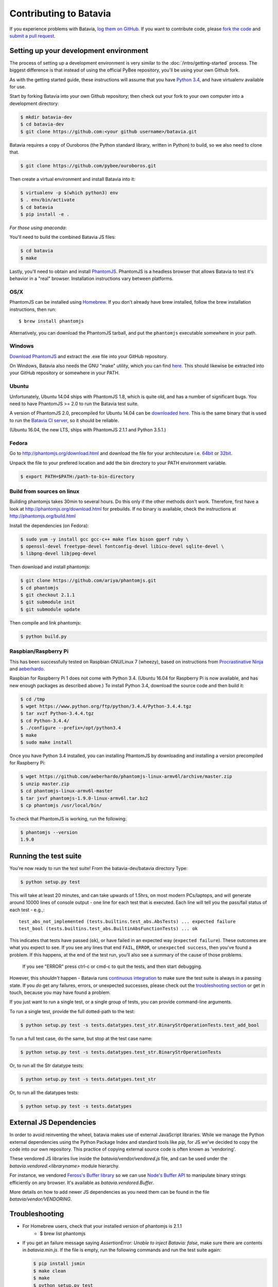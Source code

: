 Contributing to Batavia
=======================

If you experience problems with Batavia, `log them on GitHub`_. If you want to contribute code, please `fork the code`_ and `submit a pull request`_.

.. _log them on Github: https://github.com/pybee/batavia/issues
.. _fork the code: https://github.com/pybee/batavia
.. _submit a pull request: https://github.com/pybee/batavia/pulls


Setting up your development environment
---------------------------------------

The process of setting up a development environment is very similar to
the :doc:`/intro/getting-started` process. The biggest difference is that
instead of using the official PyBee repository, you'll be using your own
Github fork.

As with the getting started guide, these instructions will assume that you
have `Python 3.4 </intro/localpython>`_, and have virtualenv available for use.

Start by forking Batavia into your own Github repository; then
check out your fork to your own computer into a development directory:

.. code-block:: bash

    $ mkdir batavia-dev
    $ cd batavia-dev
    $ git clone https://github.com:<your github username>/batavia.git

Batavia requires a copy of Ouroboros (the Python standard library, written in Python) to build, so we also need to clone that.

.. code-block:: bash

    $ git clone https://github.com/pybee/ouroboros.git

Then create a virtual environment and install Batavia into it:

.. code-block:: bash

    $ virtualenv -p $(which python3) env
    $ . env/bin/activate
    $ cd batavia
    $ pip install -e .

*For those using anaconda*:

.. code-block:: bash
    $ cd batavia
    $ conda create -n batavia-dev
    $ source activate batavia-dev
    $ pip install -e .

You'll need to build the combined Batavia JS files:

.. code-block:: bash

    $ cd batavia
    $ make

Lastly, you'll need to obtain and install `PhantomJS`_. PhantomJS is a
headless browser that allows Batavia to test it's behavior in a "real"
browser. Installation instructions vary between platforms.

.. _PhantomJS: http://phantomjs.org

OS/X
~~~~

PhantomJS can be installed using `Homebrew`_. If you don't already have brew
installed, follow the brew installation instructions, then run::

    $ brew install phantomjs

Alternatively, you can download the PhantomJS tarball, and put the
``phantomjs`` executable somewhere in your path.

.. _Homebrew: http://brew.sh

Windows
~~~~

`Download PhantomJS <http://phantomjs.org/download.html>`__ and extract
the .exe file into your GitHub repository.

On Windows, Batavia also needs the GNU "make" utility, which you can
find `here <http://www.equation.com/servlet/equation.cmd?fa=make>`__.
This should likewise be extracted into your GitHub repository or
somewhere in your PATH.

Ubuntu
~~~~~~

Unfortunately, Ubuntu 14.04 ships with PhantomJS 1.8, which is quite old, and
has a number of significant bugs. You need to have PhantomJS >= 2.0 to run the
Batavia test suite.

A version of PhantomJS 2.0, precompiled for Ubuntu 14.04 can be `downloaded
here`_. This is the same binary that is used to run the `Batavia CI server`_,
so it should be reliable.

(Ubuntu 16.04, the new LTS, ships with PhantomJS 2.1.1 and Python 3.5.1.)

.. _downloaded here: https://s3.amazonaws.com/travis-phantomjs/phantomjs-2.0.0-ubuntu-14.04.tar.bz2
.. _Batavia CI server: https://travis-ci.org/pybee/batavia


Fedora
~~~~~~
Go to http://phantomjs.org/download.html and download the file for your architecuture
i.e. `64bit`_ or `32bit`_.

.. _64bit: https://bitbucket.org/ariya/phantomjs/downloads/phantomjs-2.1.1-linux-x86_64.tar.bz2
.. _32bit: https://bitbucket.org/ariya/phantomjs/downloads/phantomjs-2.1.1-linux-i686.tar.bz2
Unpack the file to your prefered location and add the bin directory to your PATH environment variable.

.. code-block:: bash

	$ export PATH=$PATH:/path-to-bin-directory



Build from sources on linux
~~~~~~
Building phantomjs takes 30min to several hours. Do this only if the other methods don't work.
Therefore, first have a look at http://phantomjs.org/download.html for prebuilds.
If no binary is available, check the instructions at http://phantomjs.org/build.html

Install the dependencies (on Fedora):

.. code-block:: bash

	$ sudo yum -y install gcc gcc-c++ make flex bison gperf ruby \
  	$ openssl-devel freetype-devel fontconfig-devel libicu-devel sqlite-devel \
  	$ libpng-devel libjpeg-devel



Then download and install phantomjs:

.. code-block:: bash

	$ git clone https://github.com/ariya/phantomjs.git
	$ cd phantomjs
	$ git checkout 2.1.1
	$ git submodule init
	$ git submodule update

Then compile and link phantomjs:

.. code-block:: bash

	$ python build.py

Raspbian/Raspberry Pi
~~~~~~~~~~~~~~~~~~~~~

This has been successfully tested on Raspbian GNU/Linux 7 (wheezy), based on
instructions from `Procrastinative Ninja`_ and `aeberhardo`_.

Raspbian for Raspberry Pi 1 does not come with Python 3.4.  (Ubuntu 16.04 for Raspberry
Pi is now available, and has new enough packages as described above.) To install Python
3.4, download the source code and then build it:

.. code-block:: bash

	$ cd /tmp
	$ wget https://www.python.org/ftp/python/3.4.4/Python-3.4.4.tgz
	$ tar xvzf Python-3.4.4.tgz
	$ cd Python-3.4.4/
	$ ./configure --prefix=/opt/python3.4
	$ make
	$ sudo make install

Once you have Python 3.4 installed, you can installing PhantomJS by
downloading and installing a version precompiled for Raspberry Pi:

.. code-block:: bash

    $ wget https://github.com/aeberhardo/phantomjs-linux-armv6l/archive/master.zip
    $ unzip master.zip
    $ cd phantomjs-linux-armv6l-master
    $ tar jxvf phantomjs-1.9.0-linux-armv6l.tar.bz2
    $ cp phantomjs /usr/local/bin/

To check that PhantomJS is working, run the following:

.. code-block:: bash

    $ phantomjs --version
    1.9.0

.. _Procrastinative Ninja: https://procrastinative.ninja/2014/07/20/install-python34-on-raspberry-pi
.. _aeberhardo: https://github.com/aeberhardo/phantomjs-linux-armv6l

Running the test suite
----------------------

You're now ready to run the test suite! From the batavia-dev/batavia directory Type:

.. code-block:: bash

    $ python setup.py test

This will take at least 20 minutes, and can take upwards of 1.5hrs, on most modern PCs/laptops,
and will generate around 10000 lines of console output - one line for each test that is executed.
Each line will tell you the pass/fail status of each test - e.g.,::

    test_abs_not_implemented (tests.builtins.test_abs.AbsTests) ... expected failure
    test_bool (tests.builtins.test_abs.BuiltinAbsFunctionTests) ... ok

This indicates that tests have passed (``ok``), or have failed in an expected
way (``expected failure``). These outcomes are what you expect to see. If you
see any lines that end ``FAIL``, ``ERROR``, or ``unexpected success``, then
you've found a problem. If this happens, at the end of the test run, you’ll
also see a summary of the cause of those problems.
 If you see "ERROR" press ctrl-c or cmd-c to quit the tests, and then start debugging.

However, this *shouldn't* happen - Batavia runs `continuous integration`_ to
make sure the test suite is always in a passing state. If you *do* get any
failures, errors, or unexpected successes, please check out the `troubleshooting section <#troubleshooting>`_ or get in touch, because you
may have found a problem.

.. _continuous integration: https://travis-ci.org/pybee/batavia

If you just want to run a single test, or a single group of tests, you can provide command-line arguments.

To run a single test, provide the full dotted-path to the test:

.. code-block:: bash

    $ python setup.py test -s tests.datatypes.test_str.BinaryStrOperationTests.test_add_bool

To run a full test case, do the same, but stop at the test case name:

.. code-block:: bash

    $ python setup.py test -s tests.datatypes.test_str.BinaryStrOperationTests

Or, to run all the Str datatype tests:

.. code-block:: bash

    $ python setup.py test -s tests.datatypes.test_str

Or, to run all the datatypes tests:

.. code-block:: bash

    $ python setup.py test -s tests.datatypes

External JS Dependencies
------------------------

In order to avoid reinventing the wheel, batavia makes use of external JavaScript libraries. While we manage the Python external dependencies using the Python Package Index and standard tools like `pip`, for JS we've decided to copy the code into our own repository. This practice of copying external source code is often known as 'vendoring'.


These vendored JS libraries live inside the `batavia/vendor/vendored.js` file, and can be used under the `batavia.vendored.<libraryname>` module hierarchy.

For instance, we vendored `Feross's Buffer library`_ so we can use `Node's Buffer API`_ to manipulate binary strings efficiently on any browser. It's available as `batavia.vendored.Buffer`.

.. _Feross's Buffer library: https://github.com/feross/buffer
.. _Node's Buffer API: https://nodejs.org/api/buffer.html

More details on how to add newer JS dependencies as you need them can be found in the file `batavia/vendor/VENDORING`.

Troubleshooting
---------------

- For Homebrew users, check that your installed version of phantomjs is 2.1.1
    + $ brew list phantomjs

- If you get an failure message saying `AssertionError: Unable to inject Batavia: false`, make sure there are contents in `batavia.min.js`. If the file is empty, run the following commands and run the test suite again:

  .. code-block:: bash

      $ pip install jsmin
      $ make clean
      $ make
      $ python setup.py test
